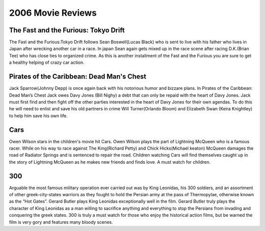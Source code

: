 2006 Movie Reviews
==================

The Fast and the Furious: Tokyo Drift
`````````````````````````````````````
The Fast and the Furious:Tokyo Drift follows Sean
Boswell(Lucas Black) who is sent to live with his father
who lives in Japan after wrecking another car in a race.
In japan Sean again gets mixed up in the race scene
after racing D.K.(Brian Tee) who has close ties to
organized crime. As this is another installment of the
Fast and the Furious you are sure to get a healthy
helping of crazy car action.

Pirates of the Caribbean: Dead Man's Chest
``````````````````````````````````````````
Jack Sparrow(Johnny Depp) is once again back with his
notorious humor and bizzare plans. In Pirates of the
Caribbean: Dead Man’s Chest Jack owes Davy Jones
(Bill Nighy) a debt that can only be repaid with the
heart of Davy Jones. Jack must first find and then
fight off the other parties interested in the heart of
Davy Jones for their own agendas. To do this he will
need to enlist and save his old partners in crime
Will Turner(Orlando Bloom) and Elizabeth Swan
(Keira Knightley) to help him save his own life.

Cars
`````
Owen Wilson stars in the children's movie hit Cars.
Owen Wilson plays the part of Lightning McQueen who is
a famous racer. While on his way to race against The
King(Richard Petty) and Chick Hicks(Michael keaton)
McQueen damages the road of Radiator Springs and is
sentenced to repair the road. Children watching Cars
will find themselves caught up in the story of
Lightning McQueen as he makes new friends and finds
love. A must watch for children.

300
````
Arguable the most famous military operation ever
carried out was by King Leonidas, his 300 soldiers,
and an assortment of other greek-city-states warriors
as they fought to hold the Persian army at the pass of
Thermopylae, otherwise known as the “Hot Gates”. Gerard
Butler plays King Leonidas exceptionally well in the
film. Gerard Butler truly plays the character of King
Leonidas as a man willing to sacrifice anything and
everything to stop the Persians from invading and
conquering the greek states. 300 is truly a must watch
for those who enjoy the historical action films,
but be warned the film is very gory and features many
bloody scenes.
